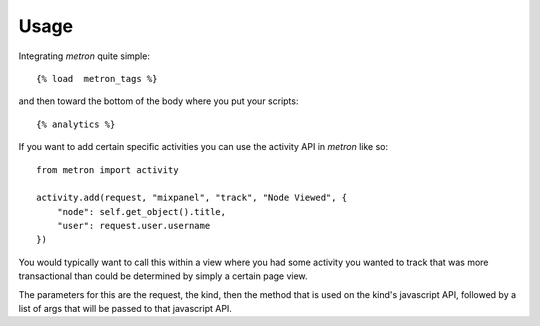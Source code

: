 .. _usage:

Usage
=====

Integrating `metron` quite simple::

    {% load  metron_tags %}

and then toward the bottom of the body where you put your scripts::

    {% analytics %}


If you want to add certain specific activities you can use the activity
API in `metron` like so::

    from metron import activity
    
    activity.add(request, "mixpanel", "track", "Node Viewed", {
        "node": self.get_object().title,
        "user": request.user.username
    })

You would typically want to call this within a view where you had some
activity you wanted to track that was more transactional than could be
determined by simply a certain page view.

The parameters for this are the request, the kind, then the method that
is used on the kind's javascript API, followed by a list of args that
will be passed to that javascript API.

